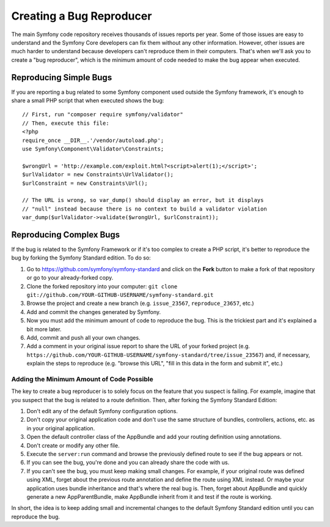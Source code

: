 Creating a Bug Reproducer
=========================

The main Symfony code repository receives thousands of issues reports per year.
Some of those issues are easy to understand and the Symfony Core developers can
fix them without any other information. However, other issues are much harder to
understand because developers can't reproduce them in their computers. That's
when we'll ask you to create a "bug reproducer", which is the minimum amount of
code needed to make the bug appear when executed.

Reproducing Simple Bugs
-----------------------

If you are reporting a bug related to some Symfony component used outside the
Symfony framework, it's enough to share a small PHP script that when executed
shows the bug::

    // First, run "composer require symfony/validator"
    // Then, execute this file:
    <?php
    require_once __DIR__.'/vendor/autoload.php';
    use Symfony\Component\Validator\Constraints;

    $wrongUrl = 'http://example.com/exploit.html?<script>alert(1);</script>';
    $urlValidator = new Constraints\UrlValidator();
    $urlConstraint = new Constraints\Url();

    // The URL is wrong, so var_dump() should display an error, but it displays
    // "null" instead because there is no context to build a validator violation
    var_dump($urlValidator->validate($wrongUrl, $urlConstraint));

Reproducing Complex Bugs
------------------------

If the bug is related to the Symfony Framework or if it's too complex to create
a PHP script, it's better to reproduce the bug by forking the Symfony Standard
edition. To do so:

#. Go to https://github.com/symfony/symfony-standard and click on the **Fork**
   button to make a fork of that repository or go to your already-forked copy.
#. Clone the forked repository into your computer:
   ``git clone git://github.com/YOUR-GITHUB-USERNAME/symfony-standard.git``
#. Browse the project and create a new branch (e.g. ``issue_23567``,
   ``reproduce_23657``, etc.)
#. Add and commit the changes generated by Symfony.
#. Now you must add the minimum amount of code to reproduce the bug. This is the
   trickiest part and it's explained a bit more later.
#. Add, commit and push all your own changes.
#. Add a comment in your original issue report to share the URL of your forked
   project (e.g. ``https://github.com/YOUR-GITHUB-USERNAME/symfony-standard/tree/issue_23567``)
   and, if necessary, explain the steps to reproduce (e.g. "browse this URL",
   "fill in this data in the form and submit it", etc.)

Adding the Minimum Amount of Code Possible
~~~~~~~~~~~~~~~~~~~~~~~~~~~~~~~~~~~~~~~~~~

The key to create a bug reproducer is to solely focus on the feature that you
suspect is failing. For example, imagine that you suspect that the bug is related
to a route definition. Then, after forking the Symfony Standard Edition:

#. Don't edit any of the default Symfony configuration options.
#. Don't copy your original application code and don't use the same structure
   of bundles, controllers, actions, etc. as in your original application.
#. Open the default controller class of the AppBundle and add your routing
   definition using annotations.
#. Don't create or modify any other file.
#. Execute the ``server:run`` command and browse the previously defined route
   to see if the bug appears or not.
#. If you can see the bug, you're done and you can already share the code with us.
#. If you can't see the bug, you must keep making small changes. For example, if
   your original route was defined using XML, forget about the previous route
   annotation and define the route using XML instead. Or maybe your application
   uses bundle inheritance and that's where the real bug is. Then, forget about
   AppBundle and quickly generate a new AppParentBundle, make AppBundle inherit
   from it and test if the route is working.

In short, the idea is to keep adding small and incremental changes to the default
Symfony Standard edition until you can reproduce the bug.

